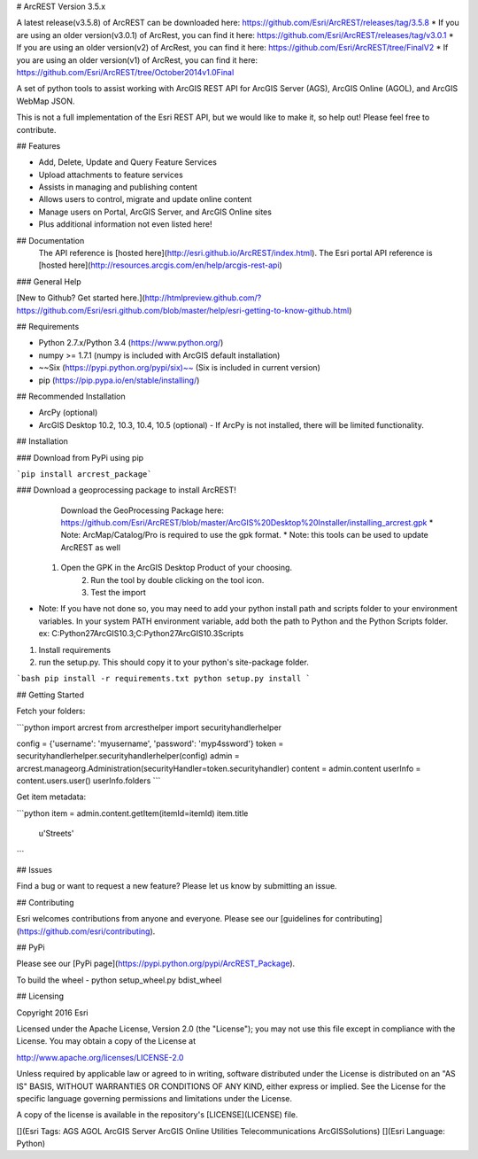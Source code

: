 # ArcREST Version 3.5.x

A latest release(v3.5.8) of ArcREST can be downloaded here: https://github.com/Esri/ArcREST/releases/tag/3.5.8
* If you are using an older version(v3.0.1) of ArcRest, you can find it here: https://github.com/Esri/ArcREST/releases/tag/v3.0.1
* If you are using an older version(v2) of ArcRest, you can find it here: https://github.com/Esri/ArcREST/tree/FinalV2
* If you are using an older version(v1) of ArcRest, you can find it here: https://github.com/Esri/ArcREST/tree/October2014v1.0Final

A set of python tools to assist working with ArcGIS REST API for ArcGIS Server (AGS), ArcGIS Online (AGOL), and ArcGIS WebMap JSON.

This is not a full implementation of the Esri REST API, but we would like to make it, so help out!  Please feel free to contribute.

## Features

* Add, Delete, Update and Query Feature Services
* Upload attachments to feature services
* Assists in managing and publishing content
* Allows users to control, migrate and update online content
* Manage users on Portal, ArcGIS Server, and ArcGIS Online sites
* Plus additional information not even listed here!

## Documentation
 The API reference is [hosted here](http://esri.github.io/ArcREST/index.html).
 The Esri portal API reference is [hosted here](http://resources.arcgis.com/en/help/arcgis-rest-api)

### General Help

[New to Github? Get started here.](http://htmlpreview.github.com/?https://github.com/Esri/esri.github.com/blob/master/help/esri-getting-to-know-github.html)

## Requirements

* Python 2.7.x/Python 3.4 (https://www.python.org/)
* numpy >= 1.7.1 (numpy is included with ArcGIS default installation)
* ~~Six (https://pypi.python.org/pypi/six)~~ (Six is included in current version)
* pip (https://pip.pypa.io/en/stable/installing/)

## Recommended Installation

* ArcPy (optional)
* ArcGIS Desktop 10.2, 10.3, 10.4, 10.5 (optional)
  - If ArcPy is not installed, there will be limited functionality.

## Installation

### Download from PyPi using pip

```pip install arcrest_package```

### Download a geoprocessing package to install ArcREST!
        Download the GeoProcessing Package here: https://github.com/Esri/ArcREST/blob/master/ArcGIS%20Desktop%20Installer/installing_arcrest.gpk
        * Note: ArcMap/Catalog/Pro is required to use the gpk format.
        * Note: this tools can be used to update ArcREST as well
    1. Open the GPK in the ArcGIS Desktop Product of your choosing.
        2. Run the tool by double clicking on the tool icon.
        3. Test the import

* Note:  If you have not done so, you may need to add your python install path and scripts folder to your environment variables.  In your system PATH environment variable, add both the path to Python and the Python Scripts folder. ex: C:\Python27\ArcGIS10.3;C:\Python27\ArcGIS10.3\Scripts

1. Install requirements
2. run the setup.py.  This should copy it to your python's site-package folder.

```bash
pip install -r requirements.txt
python setup.py install
```

## Getting Started

Fetch your folders:

```python
import arcrest
from arcresthelper import securityhandlerhelper

config = {'username': 'myusername', 'password': 'myp4ssword'}
token = securityhandlerhelper.securityhandlerhelper(config)
admin = arcrest.manageorg.Administration(securityHandler=token.securityhandler)
content = admin.content
userInfo = content.users.user()
userInfo.folders
```

Get item metadata:

```python
item = admin.content.getItem(itemId=itemId)
item.title
 u'Streets'
```

## Issues

Find a bug or want to request a new feature?  Please let us know by submitting an issue.

## Contributing

Esri welcomes contributions from anyone and everyone.
Please see our [guidelines for contributing](https://github.com/esri/contributing).

## PyPi

Please see our [PyPi page](https://pypi.python.org/pypi/ArcREST_Package).

To build the wheel - python setup_wheel.py bdist_wheel

## Licensing

Copyright 2016 Esri

Licensed under the Apache License, Version 2.0 (the "License");
you may not use this file except in compliance with the License.
You may obtain a copy of the License at

http://www.apache.org/licenses/LICENSE-2.0

Unless required by applicable law or agreed to in writing, software
distributed under the License is distributed on an "AS IS" BASIS,
WITHOUT WARRANTIES OR CONDITIONS OF ANY KIND, either express or implied.
See the License for the specific language governing permissions and
limitations under the License.

A copy of the license is available in the repository's
[LICENSE](LICENSE) file.

[](Esri Tags: AGS AGOL ArcGIS Server ArcGIS Online Utilities Telecommunications ArcGISSolutions)
[](Esri Language: Python)

